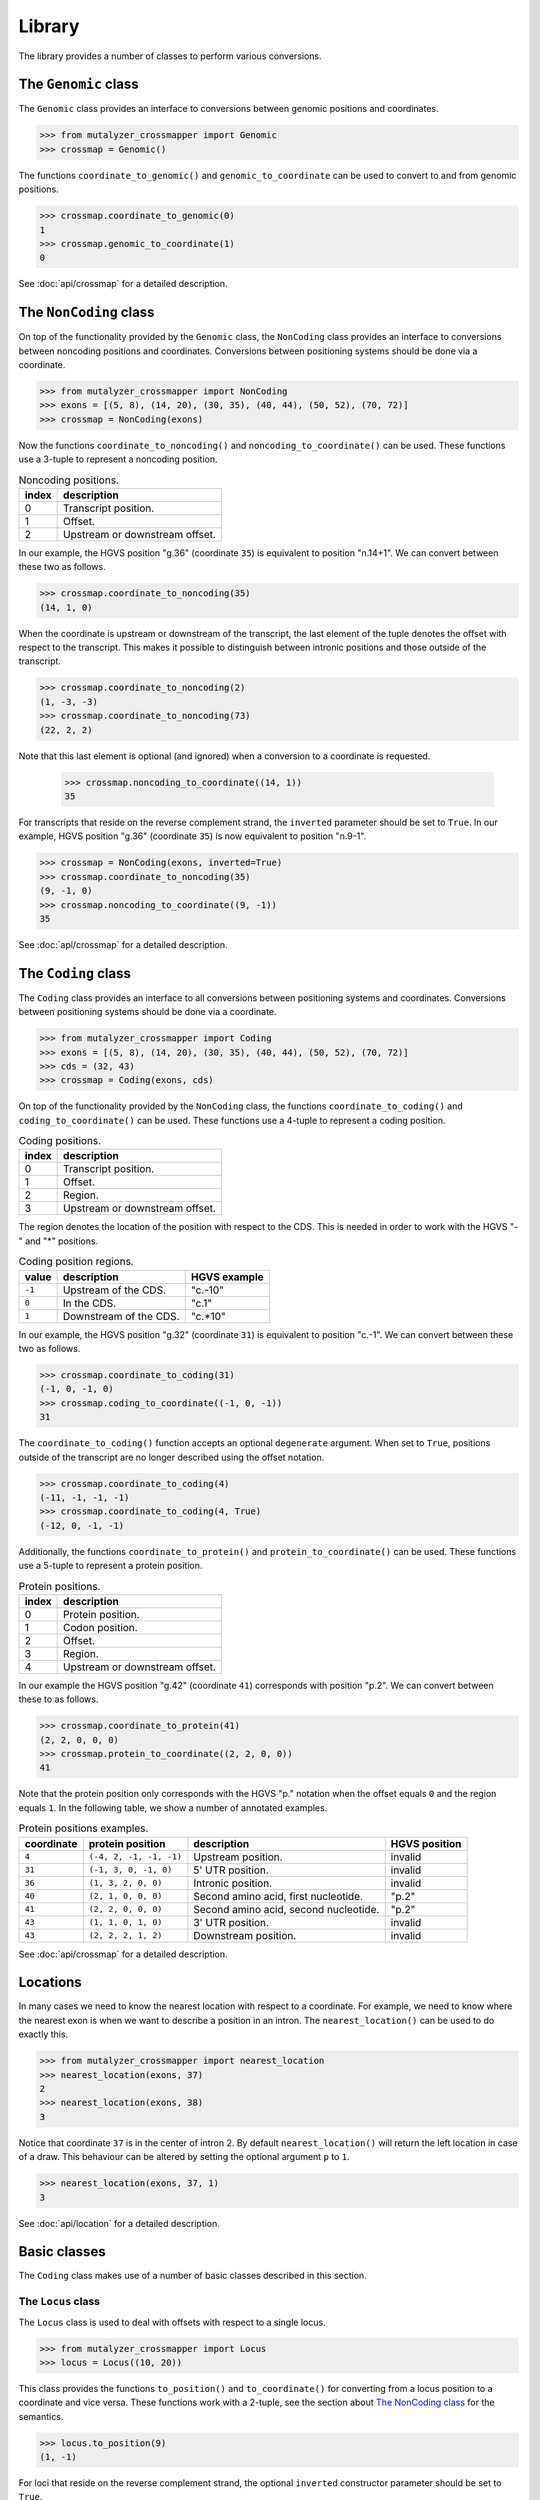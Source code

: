 Library
=======

The library provides a number of classes to perform various conversions.


The ``Genomic`` class
---------------------

The ``Genomic`` class provides an interface to conversions between genomic
positions and coordinates.

.. code:: python

    >>> from mutalyzer_crossmapper import Genomic
    >>> crossmap = Genomic()

The functions ``coordinate_to_genomic()`` and ``genomic_to_coordinate`` can be
used to convert to and from genomic positions.

.. code:: python

    >>> crossmap.coordinate_to_genomic(0)
    1
    >>> crossmap.genomic_to_coordinate(1)
    0

See :doc:`api/crossmap` for a detailed description.

The ``NonCoding`` class
-----------------------

On top of the functionality provided by the ``Genomic`` class, the
``NonCoding`` class provides an interface to conversions between noncoding
positions and coordinates. Conversions between positioning systems should be
done via a coordinate.

.. code:: python

    >>> from mutalyzer_crossmapper import NonCoding
    >>> exons = [(5, 8), (14, 20), (30, 35), (40, 44), (50, 52), (70, 72)]
    >>> crossmap = NonCoding(exons)

Now the functions ``coordinate_to_noncoding()`` and
``noncoding_to_coordinate()`` can be used. These functions use a 3-tuple to
represent a noncoding position.

.. _table_noncoding:
.. list-table:: Noncoding positions.
   :header-rows: 1

   * - index
     - description
   * - 0
     - Transcript position.
   * - 1
     - Offset.
   * - 2
     - Upstream or downstream offset.

In our example, the HGVS position "g.36" (coordinate ``35``) is equivalent to
position "n.14+1". We can convert between these two as follows.

.. code:: python

    >>> crossmap.coordinate_to_noncoding(35)
    (14, 1, 0)

When the coordinate is upstream or downstream of the transcript, the last
element of the tuple denotes the offset with respect to the transcript. This
makes it possible to distinguish between intronic positions and those outside
of the transcript.

.. code:: python

    >>> crossmap.coordinate_to_noncoding(2)
    (1, -3, -3)
    >>> crossmap.coordinate_to_noncoding(73)
    (22, 2, 2)

Note that this last element is optional (and ignored) when a conversion to a
coordinate is requested.

    >>> crossmap.noncoding_to_coordinate((14, 1))
    35

For transcripts that reside on the reverse complement strand, the ``inverted``
parameter should be set to ``True``. In our example, HGVS position "g.36"
(coordinate ``35``) is now equivalent to position "n.9-1".

.. code:: python

    >>> crossmap = NonCoding(exons, inverted=True)
    >>> crossmap.coordinate_to_noncoding(35)
    (9, -1, 0)
    >>> crossmap.noncoding_to_coordinate((9, -1))
    35

See :doc:`api/crossmap` for a detailed description.

The ``Coding`` class
--------------------

The ``Coding`` class provides an interface to all conversions between
positioning systems and coordinates. Conversions between positioning systems
should be done via a coordinate.

.. code:: python

    >>> from mutalyzer_crossmapper import Coding
    >>> exons = [(5, 8), (14, 20), (30, 35), (40, 44), (50, 52), (70, 72)]
    >>> cds = (32, 43)
    >>> crossmap = Coding(exons, cds)

On top of the functionality provided by the ``NonCoding`` class, the functions
``coordinate_to_coding()`` and ``coding_to_coordinate()`` can be used. These
functions use a 4-tuple to represent a coding position.

.. list-table:: Coding positions.
   :header-rows: 1

   * - index
     - description
   * - 0
     - Transcript position.
   * - 1
     - Offset.
   * - 2
     - Region.
   * - 3
     - Upstream or downstream offset.

The region denotes the location of the position with respect to the CDS. This
is needed in order to work with the HGVS "-" and "*" positions.

.. list-table:: Coding position regions.
   :header-rows: 1

   * - value
     - description
     - HGVS example
   * - ``-1``
     - Upstream of the CDS.
     - "c.-10"
   * - ``0``
     - In the CDS.
     - "c.1"
   * - ``1``
     - Downstream of the CDS.
     - "c.*10"

In our example, the HGVS position "g.32" (coordinate ``31``) is equivalent to
position "c.-1". We can convert between these two as follows.

.. code:: python

    >>> crossmap.coordinate_to_coding(31)
    (-1, 0, -1, 0)
    >>> crossmap.coding_to_coordinate((-1, 0, -1))
    31

The ``coordinate_to_coding()`` function accepts an optional ``degenerate``
argument. When set to ``True``, positions outside of the transcript are no
longer described using the offset notation.

.. code:: python

    >>> crossmap.coordinate_to_coding(4)
    (-11, -1, -1, -1)
    >>> crossmap.coordinate_to_coding(4, True)
    (-12, 0, -1, -1)

Additionally, the functions ``coordinate_to_protein()`` and
``protein_to_coordinate()`` can be used. These functions use a 5-tuple to
represent a protein position.

.. list-table:: Protein positions.
   :header-rows: 1

   * - index
     - description
   * - 0
     - Protein position.
   * - 1
     - Codon position.
   * - 2
     - Offset.
   * - 3
     - Region.
   * - 4
     - Upstream or downstream offset.

In our example the HGVS position "g.42" (coordinate ``41``) corresponds with
position "p.2". We can convert between these to as follows.

.. code:: python

    >>> crossmap.coordinate_to_protein(41)
    (2, 2, 0, 0, 0)
    >>> crossmap.protein_to_coordinate((2, 2, 0, 0))
    41

Note that the protein position only corresponds with the HGVS "p." notation
when the offset equals ``0`` and the region equals ``1``. In the following
table, we show a number of annotated examples.

.. list-table:: Protein positions examples.
   :header-rows: 1

   * - coordinate
     - protein position
     - description
     - HGVS position
   * - ``4``
     - ``(-4, 2, -1, -1, -1)``
     - Upstream position.
     - invalid
   * - ``31``
     - ``(-1, 3, 0, -1, 0)``
     - 5' UTR position.
     - invalid
   * - ``36``
     - ``(1, 3, 2, 0, 0)``
     - Intronic position.
     - invalid
   * - ``40``
     - ``(2, 1, 0, 0, 0)``
     - Second amino acid, first nucleotide.
     - "p.2"
   * - ``41``
     - ``(2, 2, 0, 0, 0)``
     - Second amino acid, second nucleotide.
     - "p.2"
   * - ``43``
     - ``(1, 1, 0, 1, 0)``
     - 3' UTR position.
     - invalid
   * - ``43``
     - ``(2, 2, 2, 1, 2)``
     - Downstream position.
     - invalid

See :doc:`api/crossmap` for a detailed description.

Locations
---------

In many cases we need to know the nearest location with respect to a
coordinate. For example, we need to know where the nearest exon is when we want
to describe a position in an intron. The ``nearest_location()`` can be used to
do exactly this.

.. code:: python

    >>> from mutalyzer_crossmapper import nearest_location
    >>> nearest_location(exons, 37)
    2
    >>> nearest_location(exons, 38)
    3

Notice that coordinate ``37`` is in the center of intron 2. By default
``nearest_location()`` will return the left location in case of a draw. This
behaviour can be altered by setting the optional argument ``p`` to ``1``.

.. code:: python

    >>> nearest_location(exons, 37, 1)
    3

See :doc:`api/location` for a detailed description.

Basic classes
-------------

The ``Coding`` class makes use of a number of basic classes described in this
section.

The ``Locus`` class
^^^^^^^^^^^^^^^^^^^

The ``Locus`` class is used to deal with offsets with respect to a single
locus. 

.. code:: python

    >>> from mutalyzer_crossmapper import Locus
    >>> locus = Locus((10, 20))

This class provides the functions ``to_position()`` and ``to_coordinate()`` for
converting from a locus position to a coordinate and vice versa. These
functions work with a 2-tuple, see the section about `The NonCoding class`_
for the semantics.

.. code:: python

    >>> locus.to_position(9)
    (1, -1)

For loci that reside on the reverse complement strand, the optional
``inverted`` constructor parameter should be set to ``True``.

See :doc:`api/locus` for a detailed description.

The ``MultiLocus`` class
^^^^^^^^^^^^^^^^^^^^^^^^

The ``MultiLocus`` class is used to deal with offsets with respect to multiple
loci.

.. code:: python

    >>> from mutalyzer_crossmapper import MultiLocus
    >>> multilocus = MultiLocus([(10, 20), (40, 50)])

The interface to this class is similar to that of the ``Locus`` class.

.. code:: python

    >>> multilocus.to_position(22)
    (10, 3)
    >>> multilocus.to_position(38)
    (11, -2)

See :doc:`api/multi_locus` for a detailed description.
